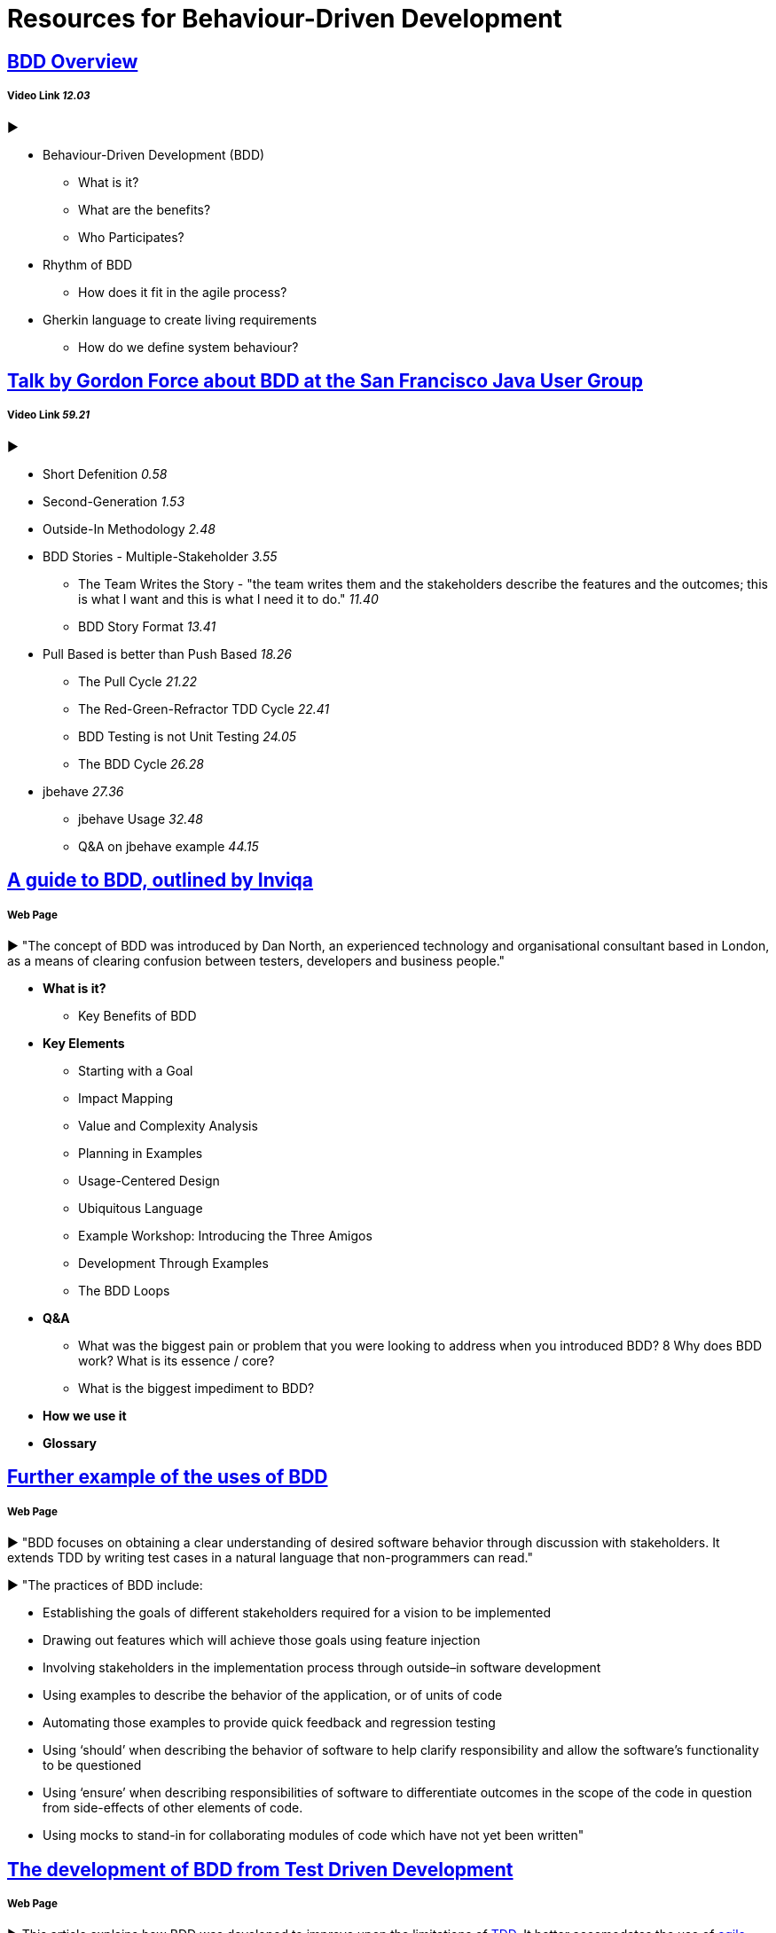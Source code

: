 = Resources for Behaviour-Driven Development

== https://www.youtube.com/watch?v=w7NPpEvC1dE[BDD Overview]
===== Video Link _12.03_
►

- Behaviour-Driven Development (BDD)
* What is it?
* What are the benefits?
* Who Participates?
- Rhythm of BDD
* How does it fit in the agile process?
- Gherkin language to create living requirements
* How do we define system behaviour?

== https://www.youtube.com/watch?v=vrry-I4NXCI[Talk by Gordon Force about BDD at the San Francisco Java User Group]
===== Video Link _59.21_
►

- Short Defenition  _0.58_
- Second-Generation  _1.53_
- Outside-In Methodology _2.48_
- BDD Stories - Multiple-Stakeholder _3.55_
* The Team Writes the Story - "the team writes them and the stakeholders describe the features and the outcomes; this is what I want and this is what I need it to do." _11.40_
* BDD Story Format _13.41_
- Pull Based is better than Push Based _18.26_
* The Pull Cycle _21.22_
* The Red-Green-Refractor TDD Cycle _22.41_
* BDD Testing is not Unit Testing _24.05_
* The BDD Cycle _26.28_
- jbehave _27.36_
* jbehave Usage _32.48_
* Q&A on jbehave example _44.15_

== https://inviqa.com/bdd-guide[A guide to BDD, outlined by Inviqa]
===== Web Page
► "The concept of BDD was introduced by Dan North, an experienced technology and organisational consultant based in London, as a means of clearing confusion between testers, developers and business people."

- **What is it?**
* Key Benefits of BDD
- **Key Elements**
* Starting with a Goal
* Impact Mapping
* Value and Complexity Analysis
* Planning in Examples
* Usage-Centered Design
* Ubiquitous Language
* Example Workshop: Introducing the Three Amigos
* Development Through Examples
* The BDD Loops
- **Q&A**
* What was the biggest pain or problem that you were looking to address when you introduced BDD?
8 Why does BDD work? What is its essence / core?
* What is the biggest impediment to BDD?
- **How we use it**
- **Glossary**


== https://pythonhosted.org/behave/philosophy.html[Further example of the uses of BDD] 
===== Web Page
► "BDD focuses on obtaining a clear understanding of desired software behavior through discussion with stakeholders. It extends TDD by writing test cases in a natural language that non-programmers can read."

► "The practices of BDD include:

- Establishing the goals of different stakeholders required for a vision to be implemented
- Drawing out features which will achieve those goals using feature injection
- Involving stakeholders in the implementation process through outside–in software development
- Using examples to describe the behavior of the application, or of units of code
- Automating those examples to provide quick feedback and regression testing
- Using ‘should’ when describing the behavior of software to help clarify responsibility and allow the software’s functionality to be questioned
- Using ‘ensure’ when describing responsibilities of software to differentiate outcomes in the scope of the code in question from side-effects of other elements of code.
- Using mocks to stand-in for collaborating modules of code which have not yet been written"

== https://dannorth.net/introducing-bdd/[The development of BDD from Test Driven Development]
===== Web Page
► This article explains how BDD was developed to improve upon the limitations of https://github.com/Driven-Development/documentation/blob/master/TestDD/Link.adoc[TDD]. 
It better accomodates the use of http://agilemodeling.com/essays/agileAnalysis.htm[agile analysis] 
and https://www.thoughtworks.com/insights/blog/acceptance-test-automation[automated acceptance testing]. 

== http://behaviourdriven.org/[BDDWiki]
===== Web Page
► "BDD relies on the use of a very specific (and small) vocabulary to minimise miscommunication and to ensure that everyone – the business, developers, testers, analysts and managers – are not only on the same page but using the same words."

► The pages leads to a more in depth explaination of BDD:

- Introduction : A brief overview
- The BDDProcess : A description of a development process using BDD
- BehaviourDrivenAnalysis : How do we approach analysis for BDD?
- BehaviourDrivenProgramming : What changes do we make to our approach to programming?
- DanNorth has written an article describing how BDD evolved.
- DaveAstels has written an article about BDD in Ruby.
- Implementations : Tools for implementing BDD.

== https://prezi.com/pcffgdstea5e/stories-using-behavior-driven-dev/[Stories using Behavior Driven Dev]
===== Prezi Powerpoint

► This presentation outlines how BDD can improve communication between the customers, developers and stakeholders involved. 

► BDD is a Combination of Test Driven Development and Domain Driven Development , and it's based on three core principles; Business and technology should refer to the same system in the same way; any system should have an identifiable and varifiable value to the business; up-front analysis, design and planning all have a diminishing return.

► Test Driven Development is making the software right, whereas Behaviour Driven Development is making the right software.

► The use of stories to improve communication and how to create a good story to reach the goals of the project. This includes a Story Title, Narrative and Scenarios.


